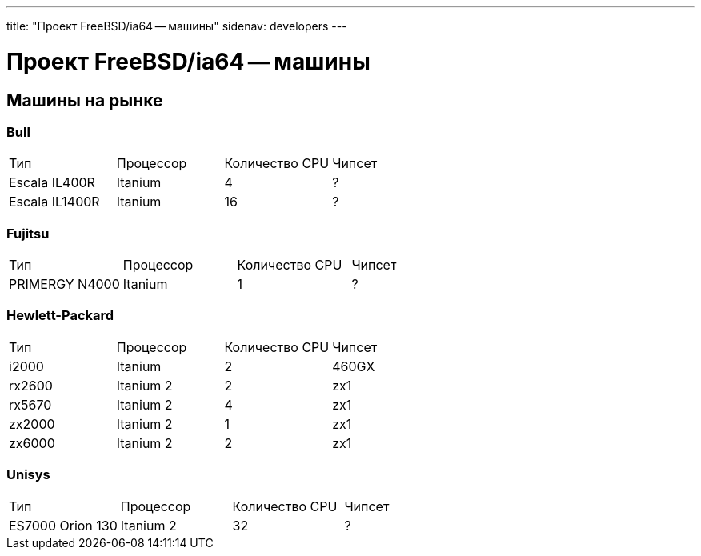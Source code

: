 ---
title: "Проект FreeBSD/ia64 -- машины"
sidenav: developers
---

= Проект FreeBSD/ia64 -- машины

== Машины на рынке

=== Bull

[.tblbasic]
[cols=",,,",]
|===
|Тип |Процессор |Количество CPU |Чипсет
|Escala IL400R |Itanium |4 |?
|Escala IL1400R |Itanium |16 |?
|===

=== Fujitsu

[.tblbasic]
[cols=",,,",]
|===
|Тип |Процессор |Количество CPU |Чипсет
|PRIMERGY N4000 |Itanium |1 |?
|===

=== Hewlett-Packard

[.tblbasic]
[cols=",,,",]
|===
|Тип |Процессор |Количество CPU |Чипсет
|i2000 |Itanium |2 |460GX
|rx2600 |Itanium 2 |2 |zx1
|rx5670 |Itanium 2 |4 |zx1
|zx2000 |Itanium 2 |1 |zx1
|zx6000 |Itanium 2 |2 |zx1
|===

=== Unisys

[.tblbasic]
[cols=",,,",]
|===
|Тип |Процессор |Количество CPU |Чипсет
|ES7000 Orion 130 |Itanium 2 |32 |?
|===
